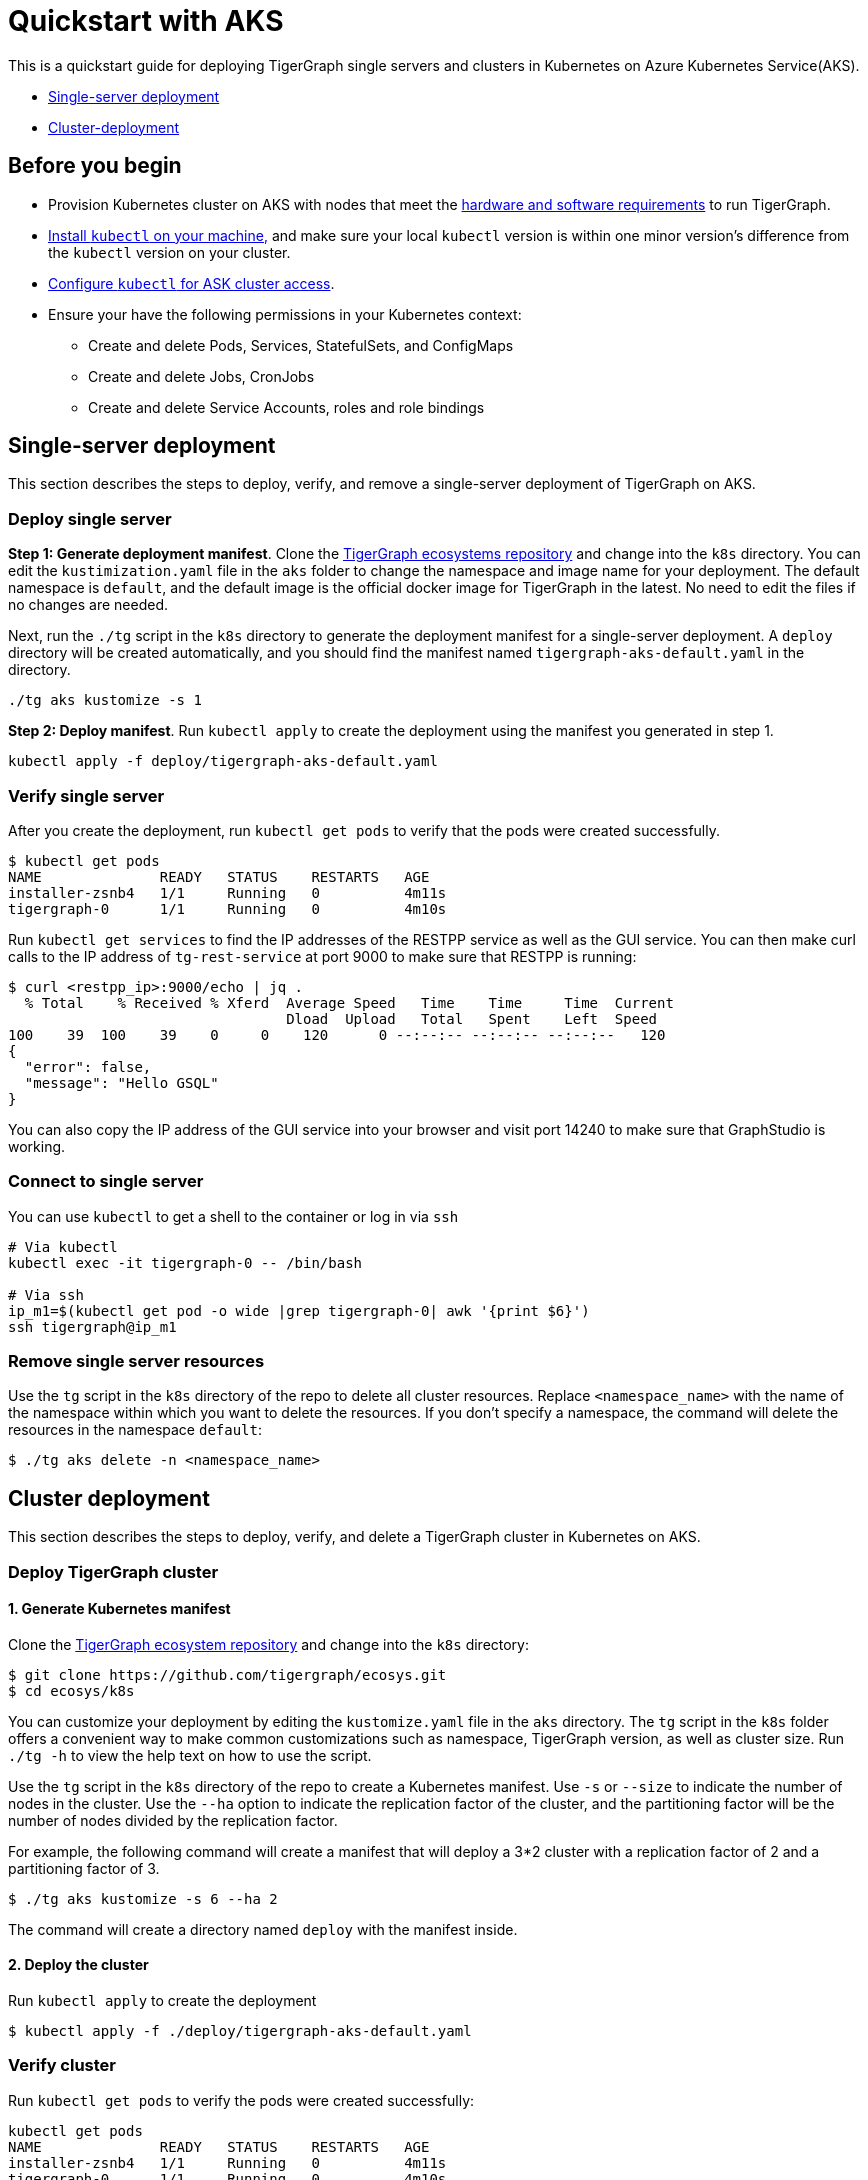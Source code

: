 = Quickstart with AKS
:description: A quickstart guide for running TigerGraph in Kubernetes in AKS.

This is a quickstart guide for deploying TigerGraph single servers and clusters in Kubernetes on Azure Kubernetes Service(AKS).

* xref:quickstart-with-aks.adoc#_single_server_deployment[Single-server deployment]
* xref:quickstart-with-aks.adoc#_cluster_deployment[Cluster-deployment]

== Before you begin

* Provision Kubernetes cluster on AKS with nodes that meet the xref:installation:hw-and-sw-requirements.adoc[hardware and software requirements] to run TigerGraph.
* https://kubernetes.io/docs/tasks/tools/[Install `kubectl` on your machine,] and make sure your local `kubectl` version is within one minor version's difference from the `kubectl` version on your cluster.
* https://docs.microsoft.com/en-us/azure/aks/kubernetes-walkthrough#connect-to-the-cluster[Configure `kubectl` for ASK cluster access].
* Ensure your have the following permissions in your Kubernetes context:
** Create and delete Pods, Services, StatefulSets, and ConfigMaps
** Create and delete Jobs, CronJobs
** Create and delete Service Accounts, roles and role bindings


[#_single_server_deployment]
== Single-server deployment

This section describes the steps to deploy, verify, and remove a single-server deployment of TigerGraph on AKS.

=== Deploy single server

*Step 1: Generate deployment manifest*.
Clone the https://github.com/tigergraph/ecosys.git[TigerGraph ecosystems repository] and change into the `k8s` directory.
You can edit the `kustimization.yaml` file in the `aks` folder to change the namespace and image name for your deployment.
The default namespace is `default`, and the default image is the official docker image for TigerGraph in the latest.
No need to edit the files if no changes are needed.

Next, run the `./tg` script in the `k8s` directory to generate the deployment manifest for a single-server deployment.
A `deploy` directory will be created automatically, and you should find the manifest named `tigergraph-aks-default.yaml` in the directory.

[source,console]
----
./tg aks kustomize -s 1
----

*Step 2: Deploy manifest*.
Run `kubectl apply` to create the deployment using the manifest you generated in step 1.

[source,console]
----
kubectl apply -f deploy/tigergraph-aks-default.yaml
----

=== Verify single server

After you create the deployment, run `kubectl get pods` to verify that the pods were created successfully.

[source,console]
----
$ kubectl get pods
NAME              READY   STATUS    RESTARTS   AGE
installer-zsnb4   1/1     Running   0          4m11s
tigergraph-0      1/1     Running   0          4m10s
----

Run `kubectl get services` to find the IP addresses of the RESTPP service as well as the GUI service.
You can then make curl calls to the IP address of `tg-rest-service` at port 9000 to make sure that RESTPP is running:

[source,console]
----
$ curl <restpp_ip>:9000/echo | jq .
  % Total    % Received % Xferd  Average Speed   Time    Time     Time  Current
                                 Dload  Upload   Total   Spent    Left  Speed
100    39  100    39    0     0    120      0 --:--:-- --:--:-- --:--:--   120
{
  "error": false,
  "message": "Hello GSQL"
}
----

You can also copy the IP address of the GUI service into your browser and visit port 14240 to make sure that GraphStudio is working.

=== Connect to single server

You can use `kubectl` to get a shell to the container or log in via `ssh`

[source,console]
----
# Via kubectl
kubectl exec -it tigergraph-0 -- /bin/bash

# Via ssh
ip_m1=$(kubectl get pod -o wide |grep tigergraph-0| awk '{print $6}')
ssh tigergraph@ip_m1
----

=== Remove single server resources


Use the `tg` script in the `k8s` directory of the repo to delete all cluster resources.
Replace `<namespace_name>` with the name of the namespace within which you want to delete the resources.
If you don't specify a namespace, the command will delete the resources in the namespace `default`:

[source,console]
----
$ ./tg aks delete -n <namespace_name>
----


[#_cluster_deployment]
== Cluster deployment

This section describes the steps to deploy, verify, and delete a TigerGraph cluster in Kubernetes on AKS.

=== Deploy TigerGraph cluster

==== 1. Generate Kubernetes manifest

Clone the https://github.com/tigergraph/ecosys.git[TigerGraph ecosystem repository] and change into the `k8s` directory:

[source,console]
----
$ git clone https://github.com/tigergraph/ecosys.git
$ cd ecosys/k8s
----

You can customize your deployment by editing the `kustomize.yaml` file in the `aks` directory. The `tg` script in the `k8s` folder offers a convenient way to make common customizations such as namespace, TigerGraph version, as well as cluster size. Run `./tg -h` to view the help text on how to use the script.

Use the `tg` script in the `k8s` directory of the repo to create a Kubernetes manifest. Use `-s` or `--size` to indicate the number of nodes in the cluster. Use the `--ha` option to indicate the replication factor of the cluster, and the partitioning factor will be the number of nodes divided by the replication factor.

For example, the following command will create a manifest that will deploy a 3*2 cluster with a replication factor of 2 and a partitioning factor of 3.

[source,console]
----
$ ./tg aks kustomize -s 6 --ha 2
----

The command will create a directory named `deploy` with the manifest inside.

==== 2. Deploy the cluster

Run `kubectl apply` to create the deployment

[source,console]
----
$ kubectl apply -f ./deploy/tigergraph-aks-default.yaml
----

=== Verify cluster

Run `kubectl get pods` to verify the pods were created successfully:

[source,console]
----
kubectl get pods
NAME              READY   STATUS    RESTARTS   AGE
installer-zsnb4   1/1     Running   0          4m11s
tigergraph-0      1/1     Running   0          4m10s
tigergraph-1      1/1     Running   0          75s
----

Run `kubectl get services` to find the IP addresses of the RESTPP service as well as the GUI service.
You can then make curl calls to the IP address of `tg-rest-service` at port 9000 to make sure that RESTPP is running:

[source,console]
----
$ curl <restpp_ip>:9000/echo | jq .
  % Total    % Received % Xferd  Average Speed   Time    Time     Time  Current
                                 Dload  Upload   Total   Spent    Left  Speed
100    39  100    39    0     0    120      0 --:--:-- --:--:-- --:--:--   120
{
  "error": false,
  "message": "Hello GSQL"
}
----

You can also copy the IP address of the GUI service into your browser and visit port 14240 to make sure that GraphStudio is working.

=== Connect to instances

You can use `kubectl` to get a shell to the container or log in via `ssh`

[source,console]
----
# Via kubectl
kubectl exec -it tigergraph-0 -- /bin/bash

# Via ssh
ip_m1=$(kubectl get pod -o wide |grep tigergraph-0| awk '{print $6}')
ssh tigergraph@ip_m1
----

=== Delete cluster resources


Use the `tg` script in the `k8s` directory of the repo to delete all cluster resources.
Replace `<namespace_name>` with the name of the namespace within which you want to delete the resources.
If you don't specify a namespace, the command will delete the resources in the namespace `default`:

[source,console]
----
$ ./tg aks delete -n <namespace_name>
----


